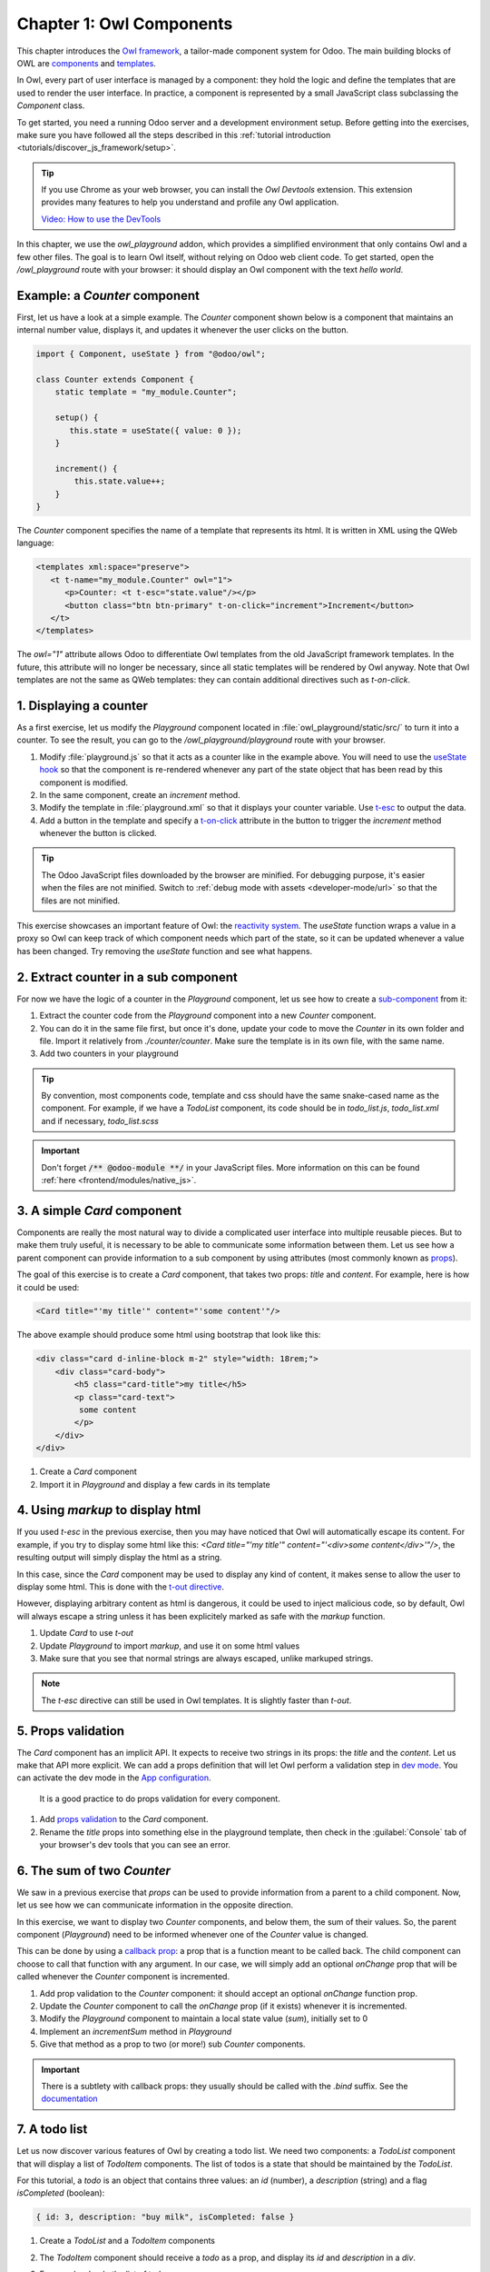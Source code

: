 =========================
Chapter 1: Owl Components
=========================

This chapter introduces the `Owl framework <https://github.com/odoo/owl>`_, a tailor-made component
system for Odoo. The main building blocks of OWL are `components
<{OWL_PATH}/doc/reference/component.md>`_ and `templates <{OWL_PATH}/doc/reference/templates.md>`_.

In Owl, every part of user interface is managed by a component: they hold the logic and define the
templates that are used to render the user interface. In practice, a component is represented by a
small JavaScript class subclassing the `Component` class.

To get started, you need a running Odoo server and a development environment setup. Before getting
into the exercises, make sure you have followed all the steps described in this
:ref:`tutorial introduction <tutorials/discover_js_framework/setup>`.

.. tip::
   If you use Chrome as your web browser, you can install the `Owl Devtools` extension. This
   extension provides many features to help you understand and profile any Owl application.

   `Video: How to use the DevTools <https://www.youtube.com/watch?v=IUyQjwnrpzM>`_

In this chapter, we use the `owl_playground` addon, which provides a simplified environment that
only contains Owl and a few other files. The goal is to learn Owl itself, without relying on Odoo
web client code. To get started, open the `/owl_playground` route with your browser: it
should display an Owl component with the text *hello world*.

.. spoiler:: Solutions

   The solutions for each exercise of the chapter are hosted on the `official Odoo tutorials
   repository
   <https://github.com/odoo/tutorials/commits/{CURRENT_MAJOR_BRANCH}-solutions/owl_playground>`_. It
   is recommended to try to solve them first without looking at the solution!

Example: a `Counter` component
==============================

First, let us have a look at a simple example. The `Counter` component shown below is a component
that maintains an internal number value, displays it, and updates it whenever the user clicks on the
button.

.. code-block:: js

   import { Component, useState } from "@odoo/owl";

   class Counter extends Component {
       static template = "my_module.Counter";

       setup() {
          this.state = useState({ value: 0 });
       }

       increment() {
           this.state.value++;
       }
   }

The `Counter` component specifies the name of a template that represents its html. It is written in XML
using the QWeb language:

.. code-block:: xml

   <templates xml:space="preserve">
      <t t-name="my_module.Counter" owl="1">
         <p>Counter: <t t-esc="state.value"/></p>
         <button class="btn btn-primary" t-on-click="increment">Increment</button>
      </t>
   </templates>

The `owl="1"` attribute allows Odoo to differentiate Owl templates from the old JavaScript
framework templates. In the future, this attribute will no longer be necessary, since all
static templates will be rendered by Owl anyway. Note that Owl templates are not the same
as QWeb templates: they can contain additional directives such as `t-on-click`. 

1. Displaying a counter
=======================

As a first exercise, let us modify the `Playground` component located in
:file:`owl_playground/static/src/` to turn it into a counter. To see the result, you can go to the `/owl_playground/playground`
route with your browser.


#. Modify :file:`playground.js` so that it acts as a counter like in the example above. You will
   need to use the `useState hook
   <{OWL_PATH}/doc/reference/hooks.md#usestate>`_ so that the component is re-rendered
   whenever any part of the state object that has been read by this component is modified.
#. In the same component, create an `increment` method.
#. Modify the template in :file:`playground.xml` so that it displays your counter variable. Use
   `t-esc <{OWL_PATH}/doc/reference/templates.md#outputting-data>`_ to output the data.
#. Add a button in the template and specify a `t-on-click
   <{OWL_PATH}/doc/reference/event_handling.md#event-handling>`_ attribute in the button to
   trigger the `increment` method whenever the button is clicked.

.. image:: 01_owl_components/counter.png
   :scale: 70%
   :align: center

.. tip::
   The Odoo JavaScript files downloaded by the browser are minified. For debugging purpose, it's
   easier when the files are not minified. Switch to
   :ref:`debug mode with assets <developer-mode/url>` so that the files are not minified.

This exercise showcases an important feature of Owl: the `reactivity system <{OWL_PATH}/doc/reference/reactivity.md>`_.
The `useState` function wraps a value in a proxy so Owl can keep track of which component
needs which part of the state, so it can be updated whenever a value has been changed. Try
removing the `useState` function and see what happens.

2. Extract counter in a sub component
=====================================

For now we have the logic of a counter in the `Playground` component, let us see how to create a
`sub-component <{OWL_PATH}/doc/reference/component.md#sub-components>`_ from it:

#. Extract the counter code from the `Playground` component into a new `Counter` component.
#. You can do it in the same file first, but once it's done, update your code to move the
   `Counter` in its own folder and file. Import it relatively from `./counter/counter`. Make sure
   the template is in its own file, with the same name.
#. Add two counters in your playground 

.. tip::
   By convention, most components code, template and css should have the same snake-cased name
   as the component. For example, if we have a `TodoList` component, its code should be in
   `todo_list.js`, `todo_list.xml` and if necessary, `todo_list.scss`

.. important::
   Don't forget :code:`/** @odoo-module **/` in your JavaScript files. More information on this can
   be found :ref:`here <frontend/modules/native_js>`.

.. _tutorials/discover_js_framework/simple_card:

3. A simple `Card` component
============================

Components are really the most natural way to divide a complicated user interface into multiple
reusable pieces. But to make them truly useful, it is necessary to be able to communicate
some information between them. Let us see how a parent component can provide information to a
sub component by using attributes (most commonly known as `props <{OWL_PATH}/doc/reference/props.md>`_).

The goal of this exercise is to create a `Card` component, that takes two props: `title` and `content`.
For example, here is how it could be used:

.. code-block:: xml

   <Card title="'my title'" content="'some content'"/>

The above example should produce some html using bootstrap that look like this:

.. code-block:: html

         <div class="card d-inline-block m-2" style="width: 18rem;">
             <div class="card-body">
                 <h5 class="card-title">my title</h5>
                 <p class="card-text">
                  some content
                 </p>
             </div>
         </div>

#. Create a `Card` component
#. Import it in `Playground` and display a few cards in its template

4. Using `markup` to display html
=================================

If you used `t-esc` in the previous exercise, then you may have noticed that Owl will automatically escape
its content. For example, if you try to display some html like this: `<Card title="'my title'" content="'<div>some content</div>'"/>`,
the resulting output will simply display the html as a string.

In this case, since the `Card` component may be used to display any kind of content, it makes sense
to allow the user to display some html. This is done with the 
`t-out directive <{OWL_PATH}/doc/reference/templates.md#outputting-data>`_. 

However, displaying arbitrary content as html is dangerous, it could be used to inject malicious code, so
by default, Owl will always escape a string unless it has been explicitely marked as safe with the `markup`
function.

#. Update `Card` to use `t-out`
#. Update `Playground` to import `markup`, and use it on some html values
#. Make sure that you see that normal strings are always escaped, unlike markuped strings.

.. note::

   The `t-esc` directive can still be used in Owl templates. It is slightly faster than `t-out`.

5. Props validation
===================

The `Card` component has an implicit API. It expects to receive two strings in its props: the `title`
and the `content`. Let us make that API more
explicit. We can add a props definition that will let Owl perform a validation step in `dev mode
<{OWL_PATH}/doc/reference/app.md#dev-mode>`_. You can activate the dev mode in the `App
configuration <{OWL_PATH}/doc/reference/app.md#configuration>`_.

 It is a good practice to do props validation for every component.

#. Add `props validation <{OWL_PATH}/doc/reference/props.md#props-validation>`_ to the `Card`
   component.
#. Rename the `title` props into something else in the playground template, then check in the
   :guilabel:`Console` tab of your browser's dev tools that you can see an error.
   
6. The sum of two `Counter`
===========================

We saw in a previous exercise that `props` can be used to provide information from a parent
to a child component. Now, let us see how we can communicate information in the opposite
direction.

In this exercise, we want to display two `Counter` components, and below them, the sum of
their values. So, the parent component (`Playground`) need to be informed whenever one of
the `Counter` value is changed. 

This can be done by using a `callback prop <{OWL_PATH}/doc/reference/props.md#binding-function-props>`_:
a prop that is a function meant to be called back. The child component can choose to call
that function with any argument. In our case, we will simply add an optional `onChange` prop that will
be called whenever the `Counter` component is incremented.

#. Add prop validation to the `Counter` component: it should accept an optional `onChange`
   function prop.
#. Update the `Counter` component to call the `onChange` prop (if it exists) whenever it
   is incremented.
#. Modify the `Playground` component to maintain a local state value (`sum`), initially
   set to 0
#. Implement an `incrementSum` method in `Playground`
#. Give that method as a prop to two (or more!) sub `Counter` components.

.. important::

   There is a subtlety with callback props: they usually should be called with the `.bind`
   suffix. See the `documentation <{OWL_PATH}/doc/reference/props.md#binding-function-props>`_

7. A todo list
==============

Let us now discover various features of Owl by creating a todo list.  We need two components: a
`TodoList` component that will display a list of `TodoItem` components. The list of todos is a
state that should be maintained by the `TodoList`. 

For this tutorial, a `todo` is an object that contains three values: an `id` (number), a `description`
(string) and a flag `isCompleted` (boolean):

.. code-block:: js
   
   { id: 3, description: "buy milk", isCompleted: false }

#. Create a `TodoList` and a `TodoItem` components
#. The `TodoItem` component should receive a `todo` as a prop, and display its `id` and `description` in a `div`.
#. For now, hardcode the list of todos:

   .. code-block:: js
      
      // in TodoList
      this.todos = useState([{ id: 3, description: "buy milk", isCompleted: false }]);

#. Use `t-foreach <{OWL_PATH}/doc/reference/templates.md#loops>`_ to display each todo in a `TodoItem`

Note that the `t-foreach` directive is not exactly the same in Owl as the QWeb python implementation: it
requires a `t-key` unique value, so Owl can properly reconciliate each element.

8. Use dynamic attributes
=========================

For now, the `TodoItem` component does not visually show if the `todo` is completed. Let us do that by
using a `dynamic attributes <{OWL_PATH}/doc/reference/templates.md#dynamic-attributes>`_.

#. Add the Bootstrap classes `text-muted` and `text-decoration-line-through` on the `TodoItem` root element
   if it is completed.
#. Change the hardcoded `todo` value to check that it is properly displayed.

Even though the directive is named `t-att` (for attribute), it can be used to set a `class` value (and 
html properties such as the `value` of an input).

.. tip::

   Owl let you combine static class values with dynamic values. The following example will work as expected:

   .. code-block:: xml

      <div class="a" t-att-class="someExpression"/>

   See also: `Owl: Dynamic class attributes <{OWL_PATH}/doc/reference/templates.md#dynamic-class-attribute>`_

9. Adding a todo
================

So far, the todos in our list are hard-coded. Let us make it more useful by allowing the user to add
a todo to the list.

#. Remove the hardcoded values in the `TodoList` component

   .. code-block:: javascript

      this.todos = useState([]);

#. Add an input above the task list with placeholder *Enter a new task*.
#. Add an `event handler <{OWL_PATH}/doc/reference/event_handling.md>`_ on the `keyup` event
   named `addTodo`.
#. Implement `addTodo` to check if enter was pressed (:code:`ev.keyCode === 13`), and in that
   case, create a new todo with the current content of the input as the description and clear the
   input of all content.
#. Make sure the todo has a unique id. It can be just a counter that increments at each todo.
#. Wrap the todo list in a `useState` hook to let Owl know that it should update the UI when the
   list is modified.
#. Bonus point: don't do anything if the input is empty.


.. image:: 01_owl_components/create_todo.png
   :scale: 70%
   :align: center

.. seealso::
   `Owl: Reactivity <{OWL_PATH}/doc/reference/reactivity.md>`_

Component lifecycle, hooks and rendering
========================================

So far, we have seen one example of a hook function: `useState`. A `hook <{OWL_PATH}/doc/reference/hooks.md>`_
is a special function that *hook into* the internals of the component. In the case of
`useState`, it generates a proxy object linked to the current component. This is why
hook functions have to be called in the `setup` method, and no later!

.. tip::

   All hook functions start with `use` or `on`. For example: `useState` or `onMounted`.

An Owl component goes through a lot of phases: it can be instantiated, rendered,
mounted, updated, detached, destroyed, ... This is the `component lifecycle <{OWL_PATH}/doc/reference/component.md#lifecycle>`_.


It is sometimes necessary to execute some code at one or more of these events, so Owl provides 
a large variety of hooks to do just that.

Here is a short informal description of how Owl handle creating components, and their lifecycle:

#. First, a component is created (`setup`)
#. if there is a `onWillStart` callback, Owl will then execute it
#. when the `onWillStart` callback is done, the component template will be rendered
   (`onWillRender` and `onRendered` will be called if defined). Note that the
   result of the rendering is a virtual dom, there are no html element yet.
#. if there are any sub component in the template, they will go through the same phases as above
#. when all components are rendered, Owl will wait for the next animation frame
#. Then, it will process the virtual dom to generate the actual html element (so each
   component has now some real html element) and attach it to the document window.
#. Finally, Owl will call all `onMounted` callbacks (in the *child before parent* order)

Now, here is what happens when a component has to be updated:

#. The component template is rendered (`onWillRender` and `onRendered`)
#. if there are any new sub component, they will go through the above process
#. if the rendering encounter existing components, Owl will compare the new props with 
   the previous props (shallow comparison). If they are equal, the sub component will be
   left alone. If they are different, it will be updated
#. Each updated sub component will have the opportunity to load data (with `onWillUpdateProps`)
#. Then, they will also be rendered...
#. Finally, when all components are rendered, Owl will wait for the next animation frame
#. Finally, it will apply compare the old and new virtual dom to apply the correct
   changes to the dom:
   #. It will call `onWillPatch` and `onPatched` for each updated component.
   #. If some components are no longer present, they will be unmounted (`onWillUnmount`), then destroyed (`onWillDestroy`).

10. Focusing the input
======================

Let's see how we can access the DOM with `t-ref <{OWL_PATH}/doc/reference/refs.md>`_ and `useRef
<{OWL_PATH}/doc/reference/hooks.md#useref>`_. The main idea is that you need to mark
the target element in the component template with a `t-ref`:

.. code-block:: xml

   <div t-ref="some_name">hello</div>
   
Then you can access it in the JS with the `useRef hook <{OWL_PATH}/doc/reference/hooks.md#useref>`_.
However, there is a problem if you think about it: the actual html element for a
component does not exist when the component is created. It only exists when the
component is mounted. But hooks have to be called in the `setup` method. So, `useRef`
return an object that contains a `el` (for element) key that is only defined when the
component is mounted.

.. code-block:: js

   setup() {
      this.myRef = useRef('some_name');
      onMounted(() => {
         console.log(this.myRef.el);
      });
   }


#. Focus the `input` from the previous exercise. This this should be done from the
   `TodoList` component (note that there is a `focus` method on the input html element). 
#. Bonus point: extract the code into a specialized `hook <{OWL_PATH}/doc/reference/hooks.md>`_
   `useAutofocus` in a new :file:`owl_playground/utils.js` file.

.. tip::

   Refs are usually suffixed by `Ref` to make it obvious that they are special objects: 

   .. code-block:: js

      this.inputRef = useRef('refname');

   
11. Toggling todos
==================

Now, let's add a new feature: mark a todo as completed. This is actually trickier than one might
think. The owner of the state is not the same as the component that displays it. So, the `Todo`
component needs to communicate to its parent that the todo state needs to be toggled. One classic
way to do this is by using a `callback prop
<{OWL_PATH}/doc/reference/props.md#binding-function-props>`_ `toggleState`.

#. Add an input with the attribute :code:`type="checkbox"` before the id of the task, which must
   be checked if the state `done` is true.

   .. tip::
      Owl does not create attributes computed with the `t-att` directive if it evaluates to a
      falsy value.

#. Add a callback props `toggleState`.
#. Add a `click` event handler on the input in the `Todo` component and make sure it calls the
   `toggleState` function with the todo id.
#. Make it work!

.. image:: 01_owl_components/toggle_todo.png
   :scale: 70%
   :align: center

12. Deleting todos
==================

The final touch is to let the user delete a todo.

#. Add a new callback prop `removeTodo`.
#. Insert :code:`<span class="fa fa-remove"/>` in the template of the `Todo` component.
#. Whenever the user clicks on it, it should call the `removeTodo` method.

   .. tip::
      If you're using an array to store your todo list, you can use the JavaScript `splice`
      function to remove a todo from it.

.. code-block::

   // find the index of the element to delete
   const index = list.findIndex((elem) => elem.id === elemId);
   if (index >= 0) {
         // remove the element at index from list
         list.splice(index, 1);
   }

.. image:: 01_owl_components/delete_todo.png
   :scale: 70%
   :align: center

.. _tutorials/discover_js_framework/generic_card:

13. Generic card with slots
===========================

In a :ref:`previous exercise <tutorials/discover_js_framework/simple_card>`, we built
a simple `Card` component. But it is honestly quite limited. What if we want
to display some arbitrary content inside a card, such as a sub component? Well,
it does not work, since the content of the card is described by a string. It would
however be very convenient if we could describe the content as a piece of template.

This is exactly what Owl `slot <{OWL_PATH}/doc/reference/slots.md>`_ system is designed
for: allowing to write generic components. 

Let us modify the `Card` component to use slots:

#. Remove the `content` prop
#. Use the default slot to define the body
#. Insert a few cards with arbitrary content, such as a `Counter` component
#. (bonus) Add prop validation

.. image:: 01_owl_components/card.png
   :scale: 70%
   :align: center

.. seealso::
   `Bootstrap: documentation on cards <https://getbootstrap.com/docs/5.2/components/card/>`_

14. Minimizing card content
===========================

Finally, let's add a feature to the `Card` component, to make it more interesting: we
want a button to toggle its content (show it or hide it)

#. Add a state to the `Card` component to track if it is open (the default) or not
#. Add a `t-if` in the template to conditionally render the content
#. Add a button in the header, and modify the code to flip the state when the button is clicked